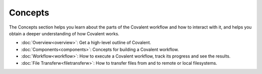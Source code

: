*********
Concepts
*********

The Concepts section helps you learn about the parts of the Covalent workflow and how to interact with it, and helps you obtain a deeper understanding of how Covalent works.

* :doc:`Overview<overview>`: Get a high-level outline of Covalent.

* :doc:`Components<components>`: Concepts for building a Covalent workflow.

* :doc:`Workflow<workflow>`: How to execute a Covalent workflow, track its progress and see the results.

* :doc:`File Transferw<filetransferw>`: How to transfer files from and to remote or local filesystems.
